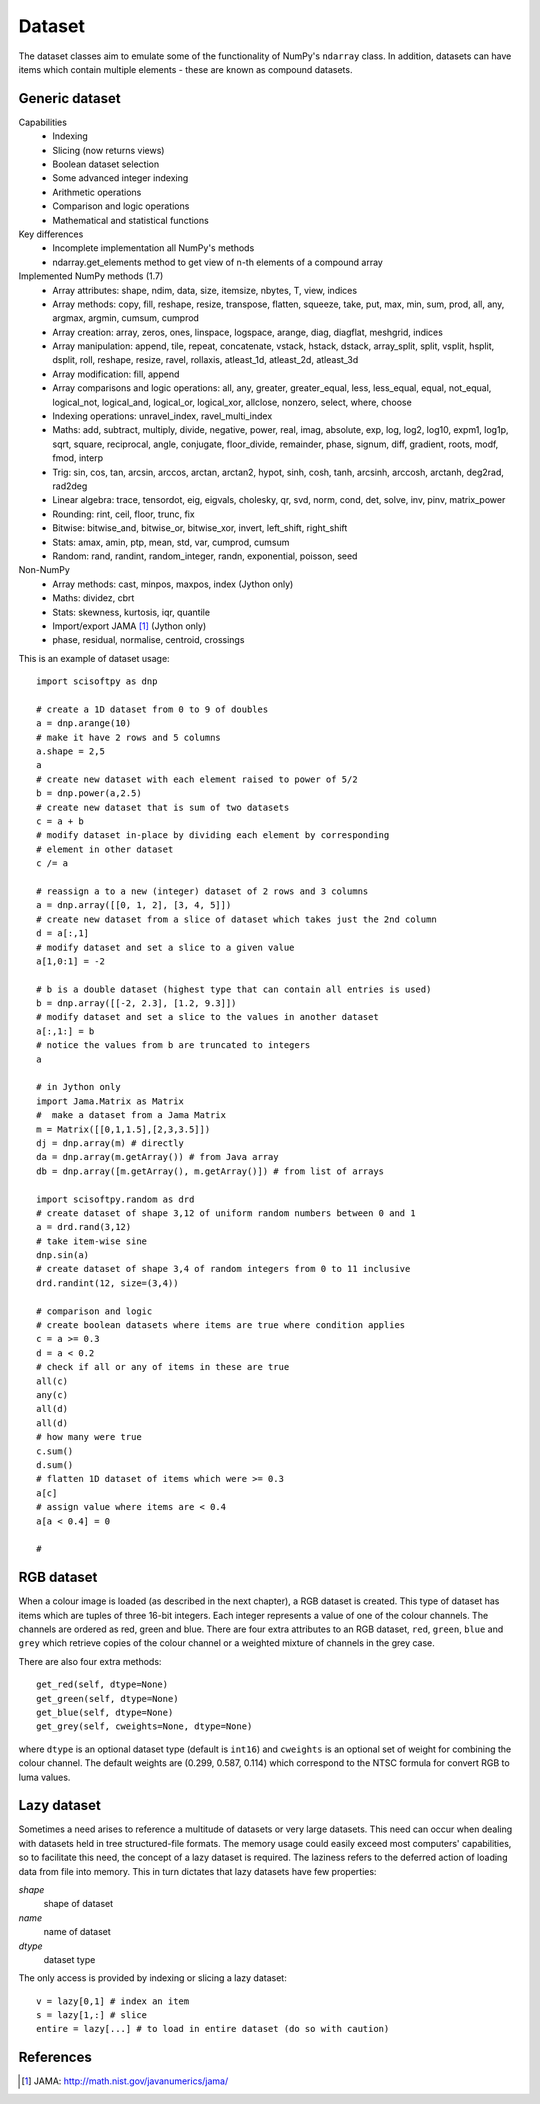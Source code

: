 Dataset
=======
The dataset classes aim to emulate some of the functionality of NumPy's
``ndarray`` class. In addition, datasets can have items which contain multiple
elements - these are known as compound datasets.

Generic dataset
---------------
Capabilities
 * Indexing
 * Slicing (now returns views)
 * Boolean dataset selection
 * Some advanced integer indexing
 * Arithmetic operations
 * Comparison and logic operations
 * Mathematical and statistical functions

Key differences
 * Incomplete implementation all NumPy's methods
 * ndarray.get_elements method to get view of n-th elements of a compound array

Implemented NumPy methods (1.7)
 * Array attributes: shape, ndim, data, size, itemsize, nbytes, T, view, indices
 * Array methods: copy, fill, reshape, resize, transpose, flatten, squeeze,
   take, put, max, min, sum, prod, all, any, argmax, argmin, cumsum, cumprod
 * Array creation: array, zeros, ones, linspace, logspace, arange, diag, diagflat, meshgrid, indices
 * Array manipulation: append, tile, repeat, concatenate, vstack,
   hstack, dstack, array_split, split, vsplit, hsplit, dsplit, roll, reshape, resize, ravel, rollaxis,
   atleast_1d, atleast_2d, atleast_3d
 * Array modification: fill, append
 * Array comparisons and logic operations: all, any, greater, greater_equal, less, less_equal, equal,
   not_equal, logical_not, logical_and, logical_or, logical_xor, allclose, nonzero, select, where, choose
 * Indexing operations: unravel_index, ravel_multi_index
 * Maths: add, subtract, multiply, divide, negative, power, real, imag, absolute,
   exp, log, log2, log10, expm1, log1p, sqrt, square, reciprocal, angle, conjugate,
   floor_divide, remainder, phase, signum, diff, gradient, roots, modf, fmod, interp
 * Trig: sin, cos, tan, arcsin, arccos, arctan, arctan2, hypot, sinh, cosh,
   tanh, arcsinh, arccosh, arctanh, deg2rad, rad2deg
 * Linear algebra: trace, tensordot, eig, eigvals, cholesky, qr, svd, norm, cond, det, solve, inv, pinv, matrix_power
 * Rounding: rint, ceil, floor, trunc, fix
 * Bitwise: bitwise_and, bitwise_or, bitwise_xor, invert, left_shift, right_shift
 * Stats: amax, amin, ptp, mean, std, var, cumprod, cumsum
 * Random: rand, randint, random_integer, randn, exponential, poisson, seed

Non-NumPy
 * Array methods: cast, minpos, maxpos, index (Jython only)
 * Maths: dividez, cbrt
 * Stats: skewness, kurtosis, iqr, quantile
 * Import/export JAMA [#JAMA]_ (Jython only)
 * phase, residual, normalise, centroid, crossings

This is an example of dataset usage::

    import scisoftpy as dnp
    
    # create a 1D dataset from 0 to 9 of doubles
    a = dnp.arange(10)
    # make it have 2 rows and 5 columns
    a.shape = 2,5
    a
    # create new dataset with each element raised to power of 5/2
    b = dnp.power(a,2.5)
    # create new dataset that is sum of two datasets
    c = a + b
    # modify dataset in-place by dividing each element by corresponding
    # element in other dataset
    c /= a
    
    # reassign a to a new (integer) dataset of 2 rows and 3 columns
    a = dnp.array([[0, 1, 2], [3, 4, 5]])
    # create new dataset from a slice of dataset which takes just the 2nd column
    d = a[:,1]
    # modify dataset and set a slice to a given value
    a[1,0:1] = -2

    # b is a double dataset (highest type that can contain all entries is used)
    b = dnp.array([[-2, 2.3], [1.2, 9.3]])
    # modify dataset and set a slice to the values in another dataset
    a[:,1:] = b
    # notice the values from b are truncated to integers
    a

    # in Jython only
    import Jama.Matrix as Matrix
    #  make a dataset from a Jama Matrix
    m = Matrix([[0,1,1.5],[2,3,3.5]])
    dj = dnp.array(m) # directly
    da = dnp.array(m.getArray()) # from Java array
    db = dnp.array([m.getArray(), m.getArray()]) # from list of arrays

    import scisoftpy.random as drd
    # create dataset of shape 3,12 of uniform random numbers between 0 and 1
    a = drd.rand(3,12)
    # take item-wise sine
    dnp.sin(a)
    # create dataset of shape 3,4 of random integers from 0 to 11 inclusive
    drd.randint(12, size=(3,4))

    # comparison and logic
    # create boolean datasets where items are true where condition applies 
    c = a >= 0.3
    d = a < 0.2
    # check if all or any of items in these are true
    all(c)
    any(c)
    all(d)
    all(d)
    # how many were true
    c.sum()
    d.sum()
    # flatten 1D dataset of items which were >= 0.3
    a[c]
    # assign value where items are < 0.4
    a[a < 0.4] = 0
    
    #

RGB dataset
-----------

When a colour image is loaded (as described in the next chapter), a RGB dataset
is created. This type of dataset has items which are tuples of three 16-bit
integers. Each integer represents a value of one of the colour channels. The
channels are ordered as red, green and blue. There are four extra attributes
to an RGB dataset, ``red``, ``green``, ``blue`` and ``grey`` which retrieve
copies of the colour channel or a weighted mixture of channels in the grey case.

There are also four extra methods::

    get_red(self, dtype=None)
    get_green(self, dtype=None)
    get_blue(self, dtype=None)
    get_grey(self, cweights=None, dtype=None)

where ``dtype`` is an optional dataset type (default is ``int16``) and
``cweights`` is an optional set of weight for combining the colour channel.
The default weights are (0.299, 0.587, 0.114) which correspond to the NTSC
formula for convert RGB to luma values.

.. _lazy-dataset:

Lazy dataset
------------

Sometimes a need arises to reference a multitude of datasets or very large
datasets. This need can occur when dealing with datasets held in tree
structured-file formats. The memory usage could easily exceed most
computers' capabilities, so to facilitate this need, the concept of a lazy
dataset is required. The laziness refers to the deferred action of loading data
from file into memory. This in turn dictates that lazy datasets have few
properties:

`shape`
    shape of dataset

`name`
    name of dataset

`dtype`
	dataset type

The only access is provided by indexing or slicing a lazy dataset::

    v = lazy[0,1] # index an item
    s = lazy[1,:] # slice
    entire = lazy[...] # to load in entire dataset (do so with caution)


References
----------
.. [#JAMA] JAMA: http://math.nist.gov/javanumerics/jama/

